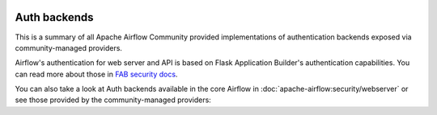  .. Licensed to the Apache Software Foundation (ASF) under one
    or more contributor license agreements.  See the NOTICE file
    distributed with this work for additional information
    regarding copyright ownership.  The ASF licenses this file
    to you under the Apache License, Version 2.0 (the
    "License"); you may not use this file except in compliance
    with the License.  You may obtain a copy of the License at

 ..   http://www.apache.org/licenses/LICENSE-2.0

 .. Unless required by applicable law or agreed to in writing,
    software distributed under the License is distributed on an
    "AS IS" BASIS, WITHOUT WARRANTIES OR CONDITIONS OF ANY
    KIND, either express or implied.  See the License for the
    specific language governing permissions and limitations
    under the License.

Auth backends
-------------

This is a summary of all Apache Airflow Community provided implementations of authentication backends
exposed via community-managed providers.

Airflow's authentication for web server and API is based on Flask Application Builder's authentication
capabilities. You can read more about those in
`FAB security docs <https://flask-appbuilder.readthedocs.io/en/latest/security.html>`_.

You can also
take a look at Auth backends available in the core Airflow in :doc:`apache-airflow:security/webserver`
or see those provided by the community-managed providers:

.. airflow-auth-backends::
   :tags: None
   :header-separator: "
